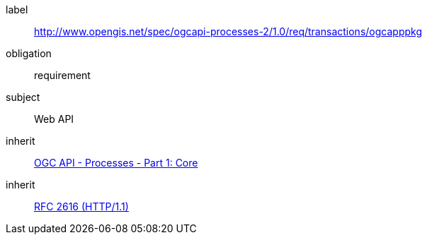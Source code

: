 [[rc_ogcapppkg]]
[requirements_class]
====
[%metadata]
label:: http://www.opengis.net/spec/ogcapi-processes-2/1.0/req/transactions/ogcapppkg
obligation:: requirement
subject:: Web API
inherit:: <<OAProc-1,OGC API - Processes - Part 1: Core>>
inherit:: <<rfc2616,RFC 2616 (HTTP/1.1)>>
====

